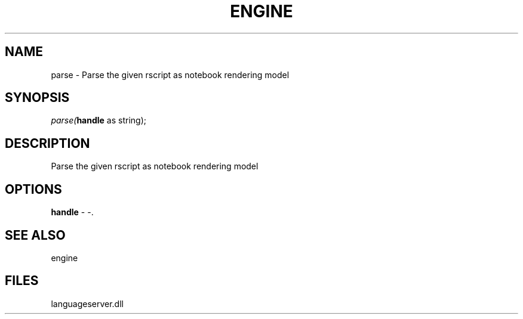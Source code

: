 .\" man page create by R# package system.
.TH ENGINE 1 2000-1月 "parse" "parse"
.SH NAME
parse \- Parse the given rscript as notebook rendering model
.SH SYNOPSIS
\fIparse(\fBhandle\fR as string);\fR
.SH DESCRIPTION
.PP
Parse the given rscript as notebook rendering model
.PP
.SH OPTIONS
.PP
\fBhandle\fB \fR\- -. 
.PP
.SH SEE ALSO
engine
.SH FILES
.PP
languageserver.dll
.PP
